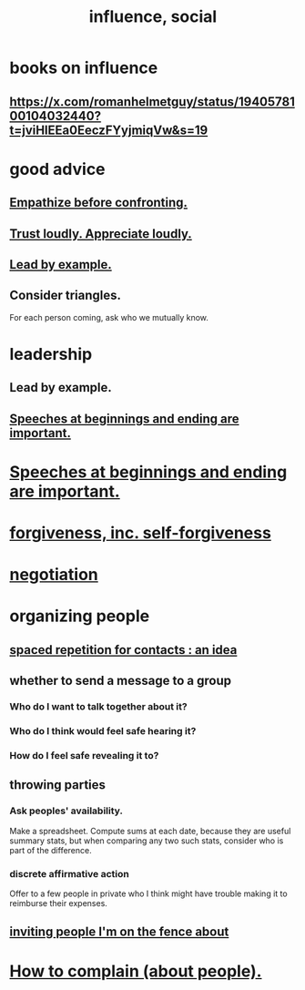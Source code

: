 :PROPERTIES:
:ID:       a7f710b4-8981-4dec-8567-28a646da19ba
:END:
#+title: influence, social
* books on influence
** https://x.com/romanhelmetguy/status/1940578100104032440?t=jviHlEEa0EeczFYyjmiqVw&s=19
* good advice
** [[id:508f4247-41b1-476a-afd7-c15cbc9e460a][Empathize before confronting.]]
** [[id:271543da-839e-4cfd-a154-a83339baa324][Trust loudly. Appreciate loudly.]]
** [[id:5dab1f33-780f-447c-b594-327c9f3ac0df][Lead by example.]]
** Consider triangles.
   For each person coming, ask who we mutually know.
* leadership
:PROPERTIES:
:ID:       a41f56f0-6dcd-42af-8395-28c305ff493c
:END:
** Lead by example.
  :PROPERTIES:
  :ID:       5dab1f33-780f-447c-b594-327c9f3ac0df
  :END:
** [[id:ea703938-f201-4f3b-ac07-e4c8b688e9de][Speeches at beginnings and ending are important.]]
* [[id:ea703938-f201-4f3b-ac07-e4c8b688e9de][Speeches at beginnings and ending are important.]]
* [[id:8647bcfc-d5ef-45c3-b6ad-fc7789f0fad2][forgiveness, inc. self-forgiveness]]
* [[id:5ddd7d5d-2c98-4f47-bd5f-3c38629ec4ea][negotiation]]
* organizing people
  :PROPERTIES:
  :ID:       2285e62f-1ae9-4b2b-b3b0-cf9d973c6534
  :END:
** [[id:b714a097-50de-4c2a-99cd-79ccc50035c6][spaced repetition for contacts : an idea]]
** whether to send a message to a group
   :PROPERTIES:
   :ID:       bba21091-bbfa-4749-b929-0ac844934e62
   :END:
*** Who do I want to talk together about it?
*** Who do I think would feel safe hearing it?
*** How do I feel safe revealing it to?
** throwing parties
   :PROPERTIES:
   :ID:       1602c421-8ee0-475b-81d4-6ff4e81a15c4
   :END:
*** Ask peoples' availability.
    Make a spreadsheet.
    Compute sums at each date, because they are useful summary stats,
    but when comparing any two such stats,
    consider who is part of the difference.
*** discrete affirmative action
    Offer to a few people in private who I think might have trouble making it to reimburse their expenses.
** [[id:94e3193b-d8de-4f12-85b5-731de5266b9d][inviting people I'm on the fence about]]
* [[id:e0306e46-498a-47c1-86d1-d5f36d1b9c0c][How to complain (about people).]]
